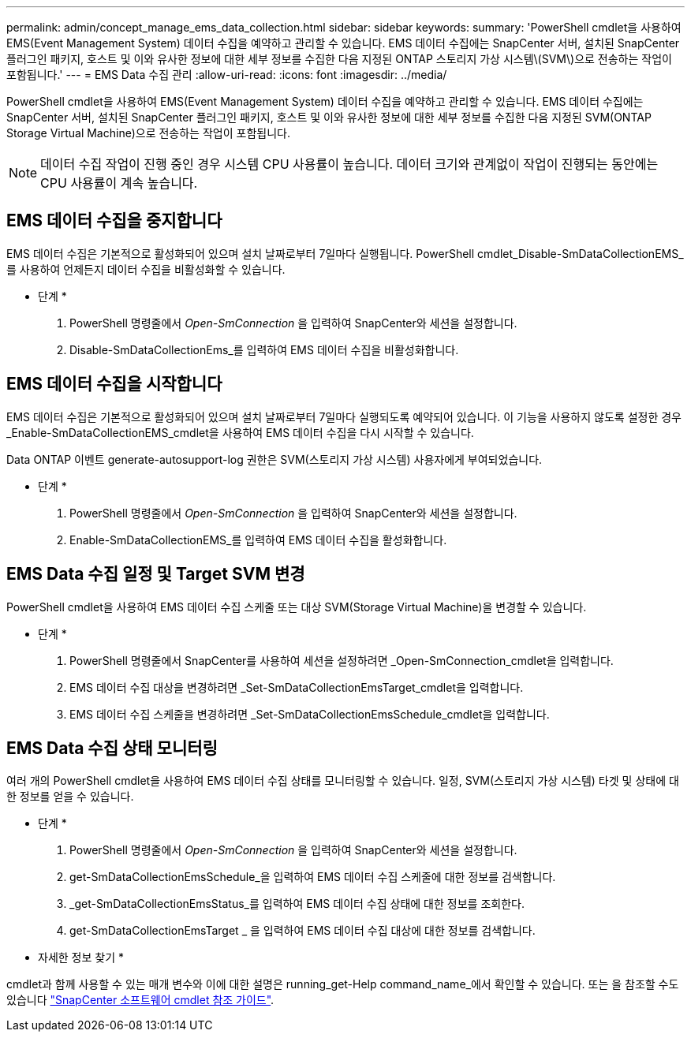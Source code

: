 ---
permalink: admin/concept_manage_ems_data_collection.html 
sidebar: sidebar 
keywords:  
summary: 'PowerShell cmdlet을 사용하여 EMS(Event Management System) 데이터 수집을 예약하고 관리할 수 있습니다. EMS 데이터 수집에는 SnapCenter 서버, 설치된 SnapCenter 플러그인 패키지, 호스트 및 이와 유사한 정보에 대한 세부 정보를 수집한 다음 지정된 ONTAP 스토리지 가상 시스템\(SVM\)으로 전송하는 작업이 포함됩니다.' 
---
= EMS Data 수집 관리
:allow-uri-read: 
:icons: font
:imagesdir: ../media/


[role="lead"]
PowerShell cmdlet을 사용하여 EMS(Event Management System) 데이터 수집을 예약하고 관리할 수 있습니다. EMS 데이터 수집에는 SnapCenter 서버, 설치된 SnapCenter 플러그인 패키지, 호스트 및 이와 유사한 정보에 대한 세부 정보를 수집한 다음 지정된 SVM(ONTAP Storage Virtual Machine)으로 전송하는 작업이 포함됩니다.


NOTE: 데이터 수집 작업이 진행 중인 경우 시스템 CPU 사용률이 높습니다. 데이터 크기와 관계없이 작업이 진행되는 동안에는 CPU 사용률이 계속 높습니다.



== EMS 데이터 수집을 중지합니다

EMS 데이터 수집은 기본적으로 활성화되어 있으며 설치 날짜로부터 7일마다 실행됩니다. PowerShell cmdlet_Disable-SmDataCollectionEMS_를 사용하여 언제든지 데이터 수집을 비활성화할 수 있습니다.

* 단계 *

. PowerShell 명령줄에서 _Open-SmConnection_ 을 입력하여 SnapCenter와 세션을 설정합니다.
. Disable-SmDataCollectionEms_를 입력하여 EMS 데이터 수집을 비활성화합니다.




== EMS 데이터 수집을 시작합니다

EMS 데이터 수집은 기본적으로 활성화되어 있으며 설치 날짜로부터 7일마다 실행되도록 예약되어 있습니다. 이 기능을 사용하지 않도록 설정한 경우 _Enable-SmDataCollectionEMS_cmdlet을 사용하여 EMS 데이터 수집을 다시 시작할 수 있습니다.

Data ONTAP 이벤트 generate-autosupport-log 권한은 SVM(스토리지 가상 시스템) 사용자에게 부여되었습니다.

* 단계 *

. PowerShell 명령줄에서 _Open-SmConnection_ 을 입력하여 SnapCenter와 세션을 설정합니다.
. Enable-SmDataCollectionEMS_를 입력하여 EMS 데이터 수집을 활성화합니다.




== EMS Data 수집 일정 및 Target SVM 변경

PowerShell cmdlet을 사용하여 EMS 데이터 수집 스케줄 또는 대상 SVM(Storage Virtual Machine)을 변경할 수 있습니다.

* 단계 *

. PowerShell 명령줄에서 SnapCenter를 사용하여 세션을 설정하려면 _Open-SmConnection_cmdlet을 입력합니다.
. EMS 데이터 수집 대상을 변경하려면 _Set-SmDataCollectionEmsTarget_cmdlet을 입력합니다.
. EMS 데이터 수집 스케줄을 변경하려면 _Set-SmDataCollectionEmsSchedule_cmdlet을 입력합니다.




== EMS Data 수집 상태 모니터링

여러 개의 PowerShell cmdlet을 사용하여 EMS 데이터 수집 상태를 모니터링할 수 있습니다. 일정, SVM(스토리지 가상 시스템) 타겟 및 상태에 대한 정보를 얻을 수 있습니다.

* 단계 *

. PowerShell 명령줄에서 _Open-SmConnection_ 을 입력하여 SnapCenter와 세션을 설정합니다.
. get-SmDataCollectionEmsSchedule_을 입력하여 EMS 데이터 수집 스케줄에 대한 정보를 검색합니다.
. _get-SmDataCollectionEmsStatus_를 입력하여 EMS 데이터 수집 상태에 대한 정보를 조회한다.
. get-SmDataCollectionEmsTarget _ 을 입력하여 EMS 데이터 수집 대상에 대한 정보를 검색합니다.


* 자세한 정보 찾기 *

cmdlet과 함께 사용할 수 있는 매개 변수와 이에 대한 설명은 running_get-Help command_name_에서 확인할 수 있습니다. 또는 을 참조할 수도 있습니다 https://library.netapp.com/ecm/ecm_download_file/ECMLP2886205["SnapCenter 소프트웨어 cmdlet 참조 가이드"^].

